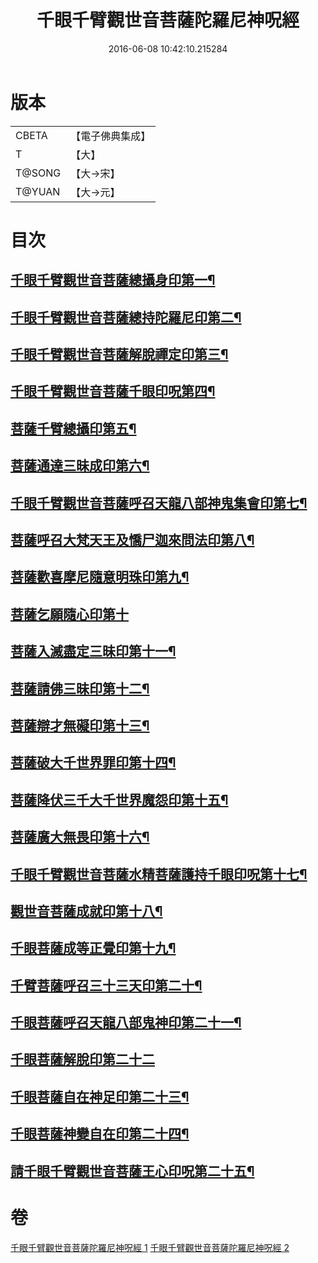 #+TITLE: 千眼千臂觀世音菩薩陀羅尼神呪經 
#+DATE: 2016-06-08 10:42:10.215284

* 版本
 |     CBETA|【電子佛典集成】|
 |         T|【大】     |
 |    T@SONG|【大→宋】   |
 |    T@YUAN|【大→元】   |

* 目次
** [[file:KR6j0257_001.txt::001-0091c7][千眼千臂觀世音菩薩總攝身印第一¶]]
** [[file:KR6j0257_001.txt::001-0091c20][千眼千臂觀世音菩薩總持陀羅尼印第二¶]]
** [[file:KR6j0257_001.txt::001-0092a9][千眼千臂觀世音菩薩解脫禪定印第三¶]]
** [[file:KR6j0257_001.txt::001-0092a14][千眼千臂觀世音菩薩千眼印呪第四¶]]
** [[file:KR6j0257_001.txt::001-0092a26][菩薩千臂總攝印第五¶]]
** [[file:KR6j0257_001.txt::001-0092b3][菩薩通達三昧成印第六¶]]
** [[file:KR6j0257_001.txt::001-0092b9][千眼千臂觀世音菩薩呼召天龍八部神鬼集會印第七¶]]
** [[file:KR6j0257_001.txt::001-0092b14][菩薩呼召大梵天王及憍尸迦來問法印第八¶]]
** [[file:KR6j0257_001.txt::001-0092b22][菩薩歡喜摩尼隨意明珠印第九¶]]
** [[file:KR6j0257_001.txt::001-0092b30][菩薩乞願隨心印第十]]
** [[file:KR6j0257_001.txt::001-0092c5][菩薩入滅盡定三昧印第十一¶]]
** [[file:KR6j0257_001.txt::001-0092c9][菩薩請佛三昧印第十二¶]]
** [[file:KR6j0257_002.txt::002-0094b18][菩薩辯才無礙印第十三¶]]
** [[file:KR6j0257_002.txt::002-0094c8][菩薩破大千世界罪印第十四¶]]
** [[file:KR6j0257_002.txt::002-0094c23][菩薩降伏三千大千世界魔怨印第十五¶]]
** [[file:KR6j0257_002.txt::002-0095a9][菩薩廣大無畏印第十六¶]]
** [[file:KR6j0257_002.txt::002-0095a24][千眼千臂觀世音菩薩水精菩薩護持千眼印呪第十七¶]]
** [[file:KR6j0257_002.txt::002-0095b14][觀世音菩薩成就印第十八¶]]
** [[file:KR6j0257_002.txt::002-0095b23][千眼菩薩成等正覺印第十九¶]]
** [[file:KR6j0257_002.txt::002-0095c2][千臂菩薩呼召三十三天印第二十¶]]
** [[file:KR6j0257_002.txt::002-0095c14][千眼菩薩呼召天龍八部鬼神印第二十一¶]]
** [[file:KR6j0257_002.txt::002-0095c29][千眼菩薩解脫印第二十二]]
** [[file:KR6j0257_002.txt::002-0096a15][千眼菩薩自在神足印第二十三¶]]
** [[file:KR6j0257_002.txt::002-0096a19][千眼菩薩神變自在印第二十四¶]]
** [[file:KR6j0257_002.txt::002-0096a27][請千眼千臂觀世音菩薩王心印呪第二十五¶]]

* 卷
[[file:KR6j0257_001.txt][千眼千臂觀世音菩薩陀羅尼神呪經 1]]
[[file:KR6j0257_002.txt][千眼千臂觀世音菩薩陀羅尼神呪經 2]]

